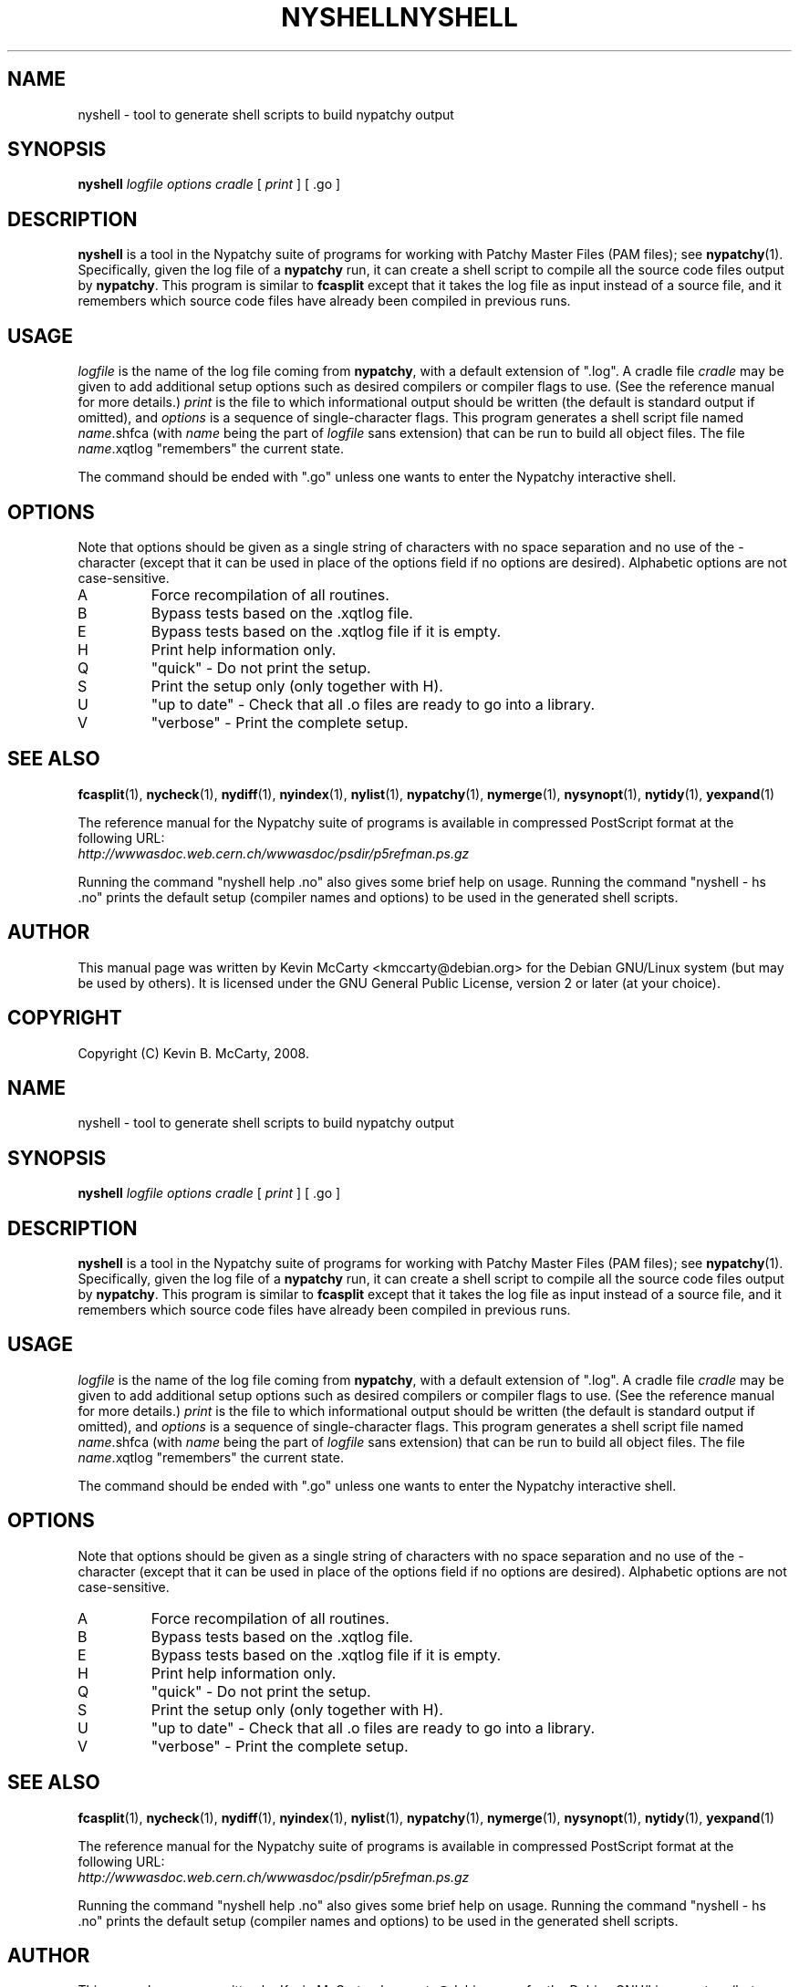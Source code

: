 .\"                                      Hey, EMACS: -*- nroff -*-
.TH NYSHELL 1 "Mar 12, 2008"
.\" Please adjust this date whenever revising the manpage.
.\"
.SH NAME
nyshell \- tool to generate shell scripts to build nypatchy output
.SH SYNOPSIS
.B nyshell
.IR "logfile options cradle" " [ " print " ] [ .go ]"
.SH DESCRIPTION
.PP
\fBnyshell\fP is a tool in the Nypatchy suite of programs
for working with Patchy Master Files (PAM files);
see \fBnypatchy\fP(1).  Specifically, given the log file of a \fBnypatchy\fP
run, it can create a shell script to compile all the source code files
output by \fBnypatchy\fP.  This program is similar to \fBfcasplit\fP except
that it takes the log file as input instead of a source file, and it
remembers which source code files have already been compiled in previous runs.
.SH USAGE
\fIlogfile\fP is the name of the log file coming from \fBnypatchy\fP,
with a default extension of ".log".  A cradle file \fIcradle\fP may be
given to add additional setup options such as desired compilers or compiler
flags to use.  (See the reference manual for more details.)
\fIprint\fP is the file to which informational output should be written
(the default is standard output if omitted), and \fIoptions\fP is a sequence
of single\-character flags.  This program generates a shell script file named
\fIname\fP.shfca (with \fIname\fP being the part of \fIlogfile\fP sans
extension) that can be run to build all object files.  The file
\fIname\fP.xqtlog "remembers" the current state.
.PP
The command should be ended with ".go" unless one wants to enter the
Nypatchy interactive shell.
.SH OPTIONS
.PP
Note that options should be given as a single string of characters with
no space separation and no use of the \- character (except that it can be
used in place of the options field if no options are desired).
Alphabetic options are not case\-sensitive.
.TP
A
Force recompilation of all routines.
.TP
B
Bypass tests based on the .xqtlog file.
.TP
E
Bypass tests based on the .xqtlog file if it is empty.
.TP
H
Print help information only.
.TP
Q
"quick" \- Do not print the setup.
.TP
S
Print the setup only (only together with H).
.TP
U
"up to date" \- Check that all .o files are ready to go into a library.
.TP
V
"verbose" \- Print the complete setup.
.SH SEE ALSO
.BR fcasplit "(1), " nycheck "(1), " nydiff "(1), " nyindex "(1), "
.BR nylist "(1), " nypatchy "(1), " nymerge "(1), "
.BR nysynopt "(1), " nytidy "(1), " yexpand (1)
.PP
The reference manual for the Nypatchy suite of programs is available
in compressed PostScript format at the following URL:
.br
.I http://wwwasdoc.web.cern.ch/wwwasdoc/psdir/p5refman.ps.gz
.PP
Running the command "nyshell help .no" also gives some brief help on usage.
Running the command "nyshell \- hs .no" prints the default setup (compiler
names and options) to be used in the generated shell scripts.
.SH AUTHOR
This manual page was written by Kevin McCarty <kmccarty@debian.org>
for the Debian GNU/Linux system (but may be used by others).  It is
licensed under the GNU General Public License, version 2 or later (at your
choice).
.SH COPYRIGHT
Copyright (C) Kevin B. McCarty, 2008.
.\"                                      Hey, EMACS: -*- nroff -*-
.TH NYSHELL 1 "Mar 12, 2008"
.\" Please adjust this date whenever revising the manpage.
.\"
.SH NAME
nyshell \- tool to generate shell scripts to build nypatchy output
.SH SYNOPSIS
.B nyshell
.IR "logfile options cradle" " [ " print " ] [ .go ]"
.SH DESCRIPTION
.PP
\fBnyshell\fP is a tool in the Nypatchy suite of programs
for working with Patchy Master Files (PAM files);
see \fBnypatchy\fP(1).  Specifically, given the log file of a \fBnypatchy\fP
run, it can create a shell script to compile all the source code files
output by \fBnypatchy\fP.  This program is similar to \fBfcasplit\fP except
that it takes the log file as input instead of a source file, and it
remembers which source code files have already been compiled in previous runs.
.SH USAGE
\fIlogfile\fP is the name of the log file coming from \fBnypatchy\fP,
with a default extension of ".log".  A cradle file \fIcradle\fP may be
given to add additional setup options such as desired compilers or compiler
flags to use.  (See the reference manual for more details.)
\fIprint\fP is the file to which informational output should be written
(the default is standard output if omitted), and \fIoptions\fP is a sequence
of single\-character flags.  This program generates a shell script file named
\fIname\fP.shfca (with \fIname\fP being the part of \fIlogfile\fP sans
extension) that can be run to build all object files.  The file
\fIname\fP.xqtlog "remembers" the current state.
.PP
The command should be ended with ".go" unless one wants to enter the
Nypatchy interactive shell.
.SH OPTIONS
.PP
Note that options should be given as a single string of characters with
no space separation and no use of the \- character (except that it can be
used in place of the options field if no options are desired).
Alphabetic options are not case\-sensitive.
.TP
A
Force recompilation of all routines.
.TP
B
Bypass tests based on the .xqtlog file.
.TP
E
Bypass tests based on the .xqtlog file if it is empty.
.TP
H
Print help information only.
.TP
Q
"quick" \- Do not print the setup.
.TP
S
Print the setup only (only together with H).
.TP
U
"up to date" \- Check that all .o files are ready to go into a library.
.TP
V
"verbose" \- Print the complete setup.
.SH SEE ALSO
.BR fcasplit "(1), " nycheck "(1), " nydiff "(1), " nyindex "(1), "
.BR nylist "(1), " nypatchy "(1), " nymerge "(1), "
.BR nysynopt "(1), " nytidy "(1), " yexpand (1)
.PP
The reference manual for the Nypatchy suite of programs is available
in compressed PostScript format at the following URL:
.br
.I http://wwwasdoc.web.cern.ch/wwwasdoc/psdir/p5refman.ps.gz
.PP
Running the command "nyshell help .no" also gives some brief help on usage.
Running the command "nyshell \- hs .no" prints the default setup (compiler
names and options) to be used in the generated shell scripts.
.SH AUTHOR
This manual page was written by Kevin McCarty <kmccarty@debian.org>
for the Debian GNU/Linux system (but may be used by others).  It is
licensed under the GNU General Public License, version 2 or later (at your
choice).
.SH COPYRIGHT
Copyright (C) Kevin B. McCarty, 2008.
